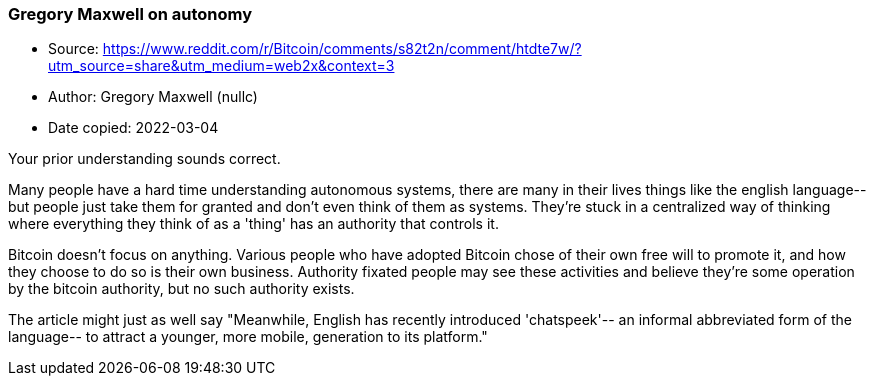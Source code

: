 === Gregory Maxwell on autonomy

****
* Source: https://www.reddit.com/r/Bitcoin/comments/s82t2n/comment/htdte7w/?utm_source=share&utm_medium=web2x&context=3
* Author: Gregory Maxwell (nullc)
* Date copied: 2022-03-04
****

Your prior understanding sounds correct.

Many people have a hard time understanding autonomous systems, there are many in their lives things like the english language-- but people just take them for granted and don't even think of them as systems. They're stuck in a centralized way of thinking where everything they think of as a 'thing' has an authority that controls it.

Bitcoin doesn't focus on anything. Various people who have adopted Bitcoin chose of their own free will to promote it, and how they choose to do so is their own business. Authority fixated people may see these activities and believe they're some operation by the bitcoin authority, but no such authority exists.

The article might just as well say "Meanwhile, English has recently introduced 'chatspeek'-- an informal abbreviated form of the language-- to attract a younger, more mobile, generation to its platform."
